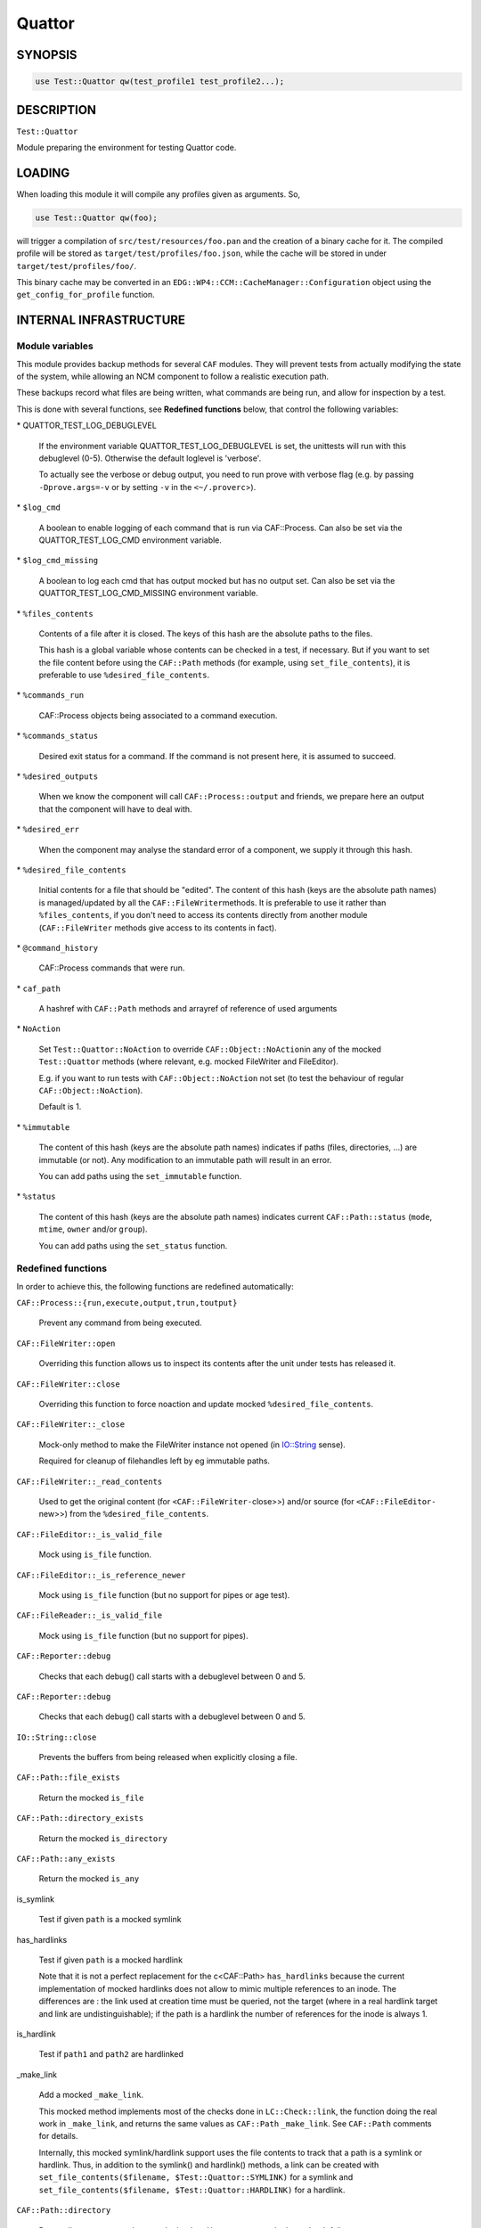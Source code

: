 
#######
Quattor
#######


********
SYNOPSIS
********



.. code-block:: perl

     use Test::Quattor qw(test_profile1 test_profile2...);



***********
DESCRIPTION
***********


\ ``Test::Quattor``\ 

Module preparing the environment for testing Quattor code.


*******
LOADING
*******


When loading this module it will compile any profiles given as arguments. So,


.. code-block:: perl

     use Test::Quattor qw(foo);


will trigger a compilation of \ ``src/test/resources/foo.pan``\  and the
creation of a binary cache for it. The compiled profile will be stored
as \ ``target/test/profiles/foo.json``\ , while the cache will be stored in
under \ ``target/test/profiles/foo/``\ .

This binary cache may be converted in an
\ ``EDG::WP4::CCM::CacheManager::Configuration``\  object using the
\ ``get_config_for_profile``\  function.


***********************
INTERNAL INFRASTRUCTURE
***********************


Module variables
================


This module provides backup methods for several \ ``CAF``\  modules. They
will prevent tests from actually modifying the state of the system,
while allowing an NCM component to follow a realistic execution path.

These backups record what files are being written, what commands are
being run, and allow for inspection by a test.

This is done with several functions, see \ **Redefined functions**\  below,
that control the following variables:


\* QUATTOR_TEST_LOG_DEBUGLEVEL
 
 If the environment variable QUATTOR_TEST_LOG_DEBUGLEVEL is set, the unittests
 will run with this debuglevel (0-5). Otherwise the default loglevel is 'verbose'.
 
 To actually see the verbose or debug output, you need to run prove with verbose flag
 (e.g. by passing \ ``-Dprove.args=-v``\  or by setting \ ``-v``\  in the \ ``<~/.proverc``\ >).
 


\* \ ``$log_cmd``\ 
 
 A boolean to enable logging of each command that is run via CAF::Process.
 Can also be set via the QUATTOR_TEST_LOG_CMD environment variable.
 


\* \ ``$log_cmd_missing``\ 
 
 A boolean to log each cmd that has output mocked but has no output set.
 Can also be set via the QUATTOR_TEST_LOG_CMD_MISSING environment variable.
 


\* \ ``%files_contents``\ 
 
 Contents of a file after it is closed. The keys of this hash are the
 absolute paths to the files.
 
 This hash is a global variable whose contents can be checked in a
 test, if necessary. But if you want to set the file content
 before using the \ ``CAF::Path``\  methods (for example, using
 \ ``set_file_contents``\ ), it is preferable to use \ ``%desired_file_contents``\ .
 


\* \ ``%commands_run``\ 
 
 CAF::Process objects being associated to a command execution.
 


\* \ ``%commands_status``\ 
 
 Desired exit status for a command. If the command is not present here,
 it is assumed to succeed.
 


\* \ ``%desired_outputs``\ 
 
 When we know the component will call \ ``CAF::Process::output``\  and
 friends, we prepare here an output that the component will have to
 deal with.
 


\* \ ``%desired_err``\ 
 
 When the component may analyse the standard error of a component, we
 supply it through this hash.
 


\* \ ``%desired_file_contents``\ 
 
 Initial contents for a file that should be "edited". The content of this hash
 (keys are the absolute path names) is managed/updated by all the \ ``CAF::FileWriter``\ 
 methods. It is preferable to use it rather than \ ``%files_contents``\ , if you don't need
 to access its contents directly from another module (\ ``CAF::FileWriter``\  methods give
 access to its contents in fact).
 


\* \ ``@command_history``\ 
 
 CAF::Process commands that were run.
 


\* \ ``caf_path``\ 
 
 A hashref with \ ``CAF::Path``\  methods and arrayref of reference of used arguments
 


\* \ ``NoAction``\ 
 
 Set \ ``Test::Quattor::NoAction``\  to override \ ``CAF::Object::NoAction``\ 
 in any of the mocked \ ``Test::Quattor``\  methods (where relevant, e.g.
 mocked FileWriter and FileEditor).
 
 E.g. if you want to run tests with \ ``CAF::Object::NoAction``\  not set
 (to test the behaviour of regular \ ``CAF::Object::NoAction``\ ).
 
 Default is 1.
 


\* \ ``%immutable``\ 
 
 The content of this hash (keys are the absolute path names) indicates
 if paths (files, directories, ...) are immutable (or not).
 Any modification to an immutable path will result in an error.
 
 You can add paths using the \ ``set_immutable``\  function.
 


\* \ ``%status``\ 
 
 The content of this hash (keys are the absolute path names) indicates
 current \ ``CAF::Path::status``\  (\ ``mode``\ , \ ``mtime``\ , \ ``owner``\  and/or \ ``group``\ ).
 
 You can add paths using the \ ``set_status``\  function.
 



Redefined functions
===================


In order to achieve this, the following functions are redefined
automatically:


\ ``CAF::Process::{run,execute,output,trun,toutput}``\ 
 
 Prevent any command from being executed.
 


\ ``CAF::FileWriter::open``\ 
 
 Overriding this function allows us to inspect its contents after the
 unit under tests has released it.
 


\ ``CAF::FileWriter::close``\ 
 
 Overriding this function to force noaction and update
 mocked \ ``%desired_file_contents``\ .
 


\ ``CAF::FileWriter::_close``\ 
 
 Mock-only method to make the FileWriter instance not opened
 (in `IO::String <http://search.cpan.org/search?query=IO%3a%3aString&mode=module>`_ sense).
 
 Required for cleanup of filehandles left by eg immutable paths.
 


\ ``CAF::FileWriter::_read_contents``\ 
 
 Used to get the original content (for \ ``<CAF::FileWriter-``\ close>>) and/or source
 (for \ ``<CAF::FileEditor-``\ new>>) from the \ ``%desired_file_contents``\ .
 


\ ``CAF::FileEditor::_is_valid_file``\ 
 
 Mock using \ ``is_file``\  function.
 


\ ``CAF::FileEditor::_is_reference_newer``\ 
 
 Mock using \ ``is_file``\  function (but no support for pipes or
 age test).
 


\ ``CAF::FileReader::_is_valid_file``\ 
 
 Mock using \ ``is_file``\  function (but no support for pipes).
 


\ ``CAF::Reporter::debug``\ 
 
 Checks that each debug() call starts with a debuglevel between 0 and 5.
 


\ ``CAF::Reporter::debug``\ 
 
 Checks that each debug() call starts with a debuglevel between 0 and 5.
 


\ ``IO::String::close``\ 
 
 Prevents the buffers from being released when explicitly closing a file.
 


\ ``CAF::Path::file_exists``\ 
 
 Return the mocked \ ``is_file``\ 
 


\ ``CAF::Path::directory_exists``\ 
 
 Return the mocked \ ``is_directory``\ 
 


\ ``CAF::Path::any_exists``\ 
 
 Return the mocked \ ``is_any``\ 
 


is_symlink
 
 Test if given \ ``path``\  is a mocked symlink
 


has_hardlinks
 
 Test if given \ ``path``\  is a mocked hardlink
 
 Note that it is not a perfect replacement for the c<CAF::Path> \ ``has_hardlinks``\  because
 the current implementation of mocked hardlinks does not allow to mimic multiple references
 to an inode. The differences are : the link used at creation time must be queried, not the
 target (where in a real hardlink target and link are undistinguishable); if the path is
 a hardlink the number of references for the inode is always 1.
 


is_hardlink
 
 Test if \ ``path1``\  and \ ``path2``\  are hardlinked
 


_make_link
 
 Add a mocked \ ``_make_link``\ .
 
 This mocked method implements most of the checks done in \ ``LC::Check::link``\ , the function
 doing the real work in \ ``_make_link``\ , and returns the same values as \ ``CAF::Path``\  \ ``_make_link``\ .
 See \ ``CAF::Path``\  comments for details.
 
 Internally, this mocked symlink/hardlink support uses the file contents to track that a path
 is a symlink or hardlink. Thus, in addition to the symlink() and hardlink() methods, a link
 can be created with \ ``set_file_contents($filename, $Test::Quattor::SYMLINK)``\  for a symlink
 and \ ``set_file_contents($filename, $Test::Quattor::HARDLINK)``\  for a hardlink.
 


\ ``CAF::Path::directory``\ 
 
 Return directory name unless mocked \ ``make_directory``\  or mocked \ ``LC_Check``\  fail.
 
 (The \ ``temp``\  is ignored wrt creating the directory name).
 


\ ``CAF::Path::LC_Check``\ 
 
 Store args in \ ``caf_path``\  using \ ``add_caf_path``\ .
 


\ ``CAF::Path::cleanup``\ 
 
 \ ``remove_any``\  and store args in \ ``caf_path``\  using \ ``add_caf_path``\ .
 


\ ``CAF::Path::move``\ 
 
 \ ``remove_any``\  and store args in \ ``caf_path``\  using \ ``add_caf_path``\ .
 


\ ``CAF::Path::status``\ 
 
 Set and compare status.
 


\ ``CAF::Path::_listdir``\ 
 
 Mock underlying _listdir method that does the actual opendir/readdir/closedir.
 
 Has 2 args, one directory and one test function. The is no validation
 of any kind. Do not use this method directly, use \ ``listdir``\  instead.
 




**************************
FUNCTIONS FOR EXTERNAL USE
**************************


The following functions are exported by default:


\ ``get_file``\ 
 
 Returns the object that has manipulated \ ``$filename``\ 
 


\ ``set_file_contents``\ 
 
 For file \ ``$filename``\ , sets the initial \ ``$contents``\  the component should see.
 It also sets the default \ ``CAF::FileWriter``\  permissions (\ ``mode``\  644).
 
 Returns the contents on success, undef otherwise.
 


\ ``get_file_contents``\ 
 
 For file \ ``$filename``\ , returns the contents on success, undef otherwise.
 


\ ``get_command``\ 
 
 Returns all the information recorded about the execution of \ ``$cmd``\ ,
 if it has been executed. This is a hash reference in which the
 \ ``object``\  element is the \ ``CAF::Process``\  object itself, and the
 \ ``method``\  element is the function that executed the command.
 


\ ``set_command_status``\ 
 
 Sets the "exit status" we'll report for a given command.
 


\ ``set_desired_output``\ 
 
 Sets the standard output we'll return when the caller issues \ ``output``\ 
 on this command
 


\ ``set_desired_err``\ 
 
 Sets the standard error we'll receive when the caller issues
 \ ``execute``\  on this command.
 


\ ``command_history_reset``\ 
 
 Reset the command history to empty list.
 


\ ``command_history_ok``\ 
 
 Given an arrayref of \ ``required_commands``\ ,
 it checks the \ ``@command_history``\  if all commands were
 called in the given order (it allows for other commands to exist inbetween).
 The commands are interpreted as regular expressions.
 
 E.g. if \ ``@command_history``\  is (x1, x2, x3) then
 \ ``command_history_ok([x1,X3])``\  returns 1
 (Both x1 and x3 were called and in that order,
 the fact that x2 was also called but not checked is allowed.).
 \ ``command_history_ok([x3,x2])``\  returns 0 (wrong order),
 \ ``command_history_ok([x1,x4])``\  returns 0 (no x4 command).
 
 A second arrayref of \ ``forbidden_commands``\  can be given,
 and the \ ``@command_history``\  is then first checked that
 none of those commands occured.
 If you only want to check the non-occurence of commands,
 pass an undef as the first argument
 (and not an empty arrayref).
 


\ ``set_service_variant``\ 
 
 Sets the \ ``CAF::Service``\  variant to the one given in the command line:
 
 
 \* \ ``linux_sysv``\ 
  
  Linux SysV, e.g, \ ``/sbin/service foo start``\ 
  
 
 
 \* \ ``linux_systemd``\ 
  
  Linux, Systemd variant.
  
 
 
 \* \ ``solaris``\ 
  
  Solaris and SMF variant.
  
 
 
 \ ``Test::Quattor``\  defaults to \ ``linux_sysv``\ .
 


\ ``force_service_variant``\ 
 
 Force the variant by bypassing \ ``CAF::Service``\  \ ``AUTOLOAD``\  magic
 and defining the methods
 via glob assignments in the namespace.
 
 The first argument is the \ ``$variant``\  to use.
 
 When testing subclassed \ ``CAF::Service``\ ,
 the second (optional) argument is the subclass, followed by
 all other arguments as additional non-standard actions.
 


set_immutable
 
 Make \ ``path``\  immutable. Pass a false \ ``bool``\  to make the path mutable again
 (not <undef>, default is to make the path immutable).
 


set_status
 
 (Re)set status of \ ``path``\  to the options (\ ``mode``\ , \ ``mtime``\ , \ ``owner``\  and/or \ ``group``\ ).
 


is_mutable
 
 Check if the path and parent path are mutable.
 (Parent path is not checked when \ ``skip_parent``\  argument is true).
 
 Report an error prefixed with \ ``prefix``\  and return 0
 when path (and/or parent path) is immutable.
 


sane_path
 
 sanitize path by
 
 
 squash multiple '/' into one
 
 
 
 remove all trailing '/'
 
 
 


is_file
 
 Test if given \ ``$path``\  is a mocked file
 


is_directory
 
 Test if given \ ``$path``\  is a mocked directory
 


is_any Test if given \ ``path``\  is known (as file or directory or anything else)



make_directory
 
 Add a directory to the mocked directories.
 If \ ``rec``\  is true or undef, also add all underlying directories.
 
 If \ ``mutable``\  is true, always create the directory.
 
 If directory already exists and is a directory, return SUCCESS (undef otherwise).
 


remove_any
 
 Recursive removal of a \ ``path``\  from the files_contents / desired_file_contents
 


move
 
 move \ ``src``\  to \ ``dest``\ . If \ ``backup``\  is defined and not empty string,
 move \ ``dest``\  to backup (\ ``backup``\  is a suffix).
 


add_caf_path
 
 Add array of arguments to \ ``caf_path``\  hashref using \ ``name``\ 
 


reset_caf_path
 
 Reset \ ``caf_path``\  ref. If \ ``name``\  is defined, only reset that cache.
 


dump_contents
 
 Debug function to show the entries in \ ``desired_file_contents``\ 
 and \ ``files_contents``\ .
 
 Options
 
 
 log
  
  Pass a reporter/logger instance, and report with verbose level.
  By default, \ ``Test::More::diag``\  is used.
  
 
 
 filter
  
  Regex pattern to filter filenames to show (matches are kept).
  
 
 
 prefix
  
  A message prefix
  
 
 



****
BUGS
****


Probably many. It does quite a lot of internal black magic to make
your executions safe. Please ensure your component doesn't try to
outsmart the \ ``CAF``\  library and everything should be fine.

